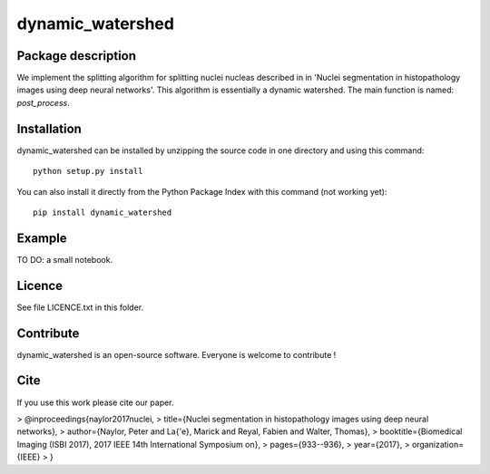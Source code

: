 dynamic_watershed
=================

Package description
--------------

We implement the splitting algorithm for splitting nuclei nucleas described in in 'Nuclei segmentation in histopathology images using deep neural networks'. This algorithm is essentially a dynamic watershed.
The main function is named: `post_process`.


Installation
--------------

dynamic_watershed can be installed by unzipping the source code in one directory and using this command: ::

    python setup.py install

You can also install it directly from the Python Package Index with this command (not working yet): :: 

    pip install dynamic_watershed

Example
--------------
TO DO: a small notebook.

Licence
--------

See file LICENCE.txt in this folder.


Contribute
-----------
dynamic_watershed is an open-source software. Everyone is welcome to contribute !


Cite
-----------

If you use this work please cite our paper.


> @inproceedings{naylor2017nuclei,
>                title={Nuclei segmentation in histopathology images using deep neural networks},
>                author={Naylor, Peter and La{\'e}, Marick and Reyal, Fabien and Walter, Thomas},
>                booktitle={Biomedical Imaging (ISBI 2017), 2017 IEEE 14th International Symposium on},
>                pages={933--936},
>                year={2017},
>                organization={IEEE}
>               }